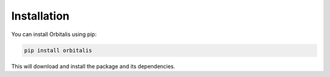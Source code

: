 ==========================
Installation
==========================

You can install Orbitalis using pip:

.. code-block:: bash

    pip install orbitalis

This will download and install the package and its dependencies.
